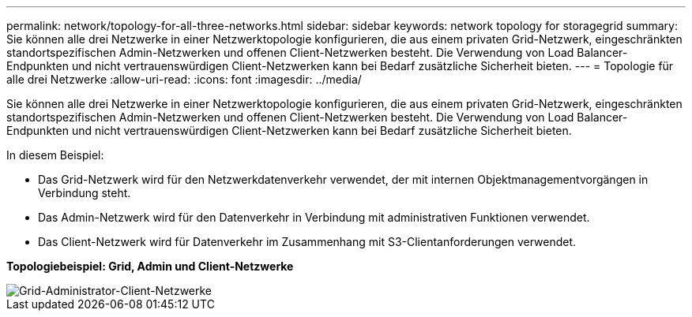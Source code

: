 ---
permalink: network/topology-for-all-three-networks.html 
sidebar: sidebar 
keywords: network topology for storagegrid 
summary: Sie können alle drei Netzwerke in einer Netzwerktopologie konfigurieren, die aus einem privaten Grid-Netzwerk, eingeschränkten standortspezifischen Admin-Netzwerken und offenen Client-Netzwerken besteht. Die Verwendung von Load Balancer-Endpunkten und nicht vertrauenswürdigen Client-Netzwerken kann bei Bedarf zusätzliche Sicherheit bieten. 
---
= Topologie für alle drei Netzwerke
:allow-uri-read: 
:icons: font
:imagesdir: ../media/


[role="lead"]
Sie können alle drei Netzwerke in einer Netzwerktopologie konfigurieren, die aus einem privaten Grid-Netzwerk, eingeschränkten standortspezifischen Admin-Netzwerken und offenen Client-Netzwerken besteht. Die Verwendung von Load Balancer-Endpunkten und nicht vertrauenswürdigen Client-Netzwerken kann bei Bedarf zusätzliche Sicherheit bieten.

In diesem Beispiel:

* Das Grid-Netzwerk wird für den Netzwerkdatenverkehr verwendet, der mit internen Objektmanagementvorgängen in Verbindung steht.
* Das Admin-Netzwerk wird für den Datenverkehr in Verbindung mit administrativen Funktionen verwendet.
* Das Client-Netzwerk wird für Datenverkehr im Zusammenhang mit S3-Clientanforderungen verwendet.


*Topologiebeispiel: Grid, Admin und Client-Netzwerke*

image::../media/grid_admin_client_networks.png[Grid-Administrator-Client-Netzwerke]
